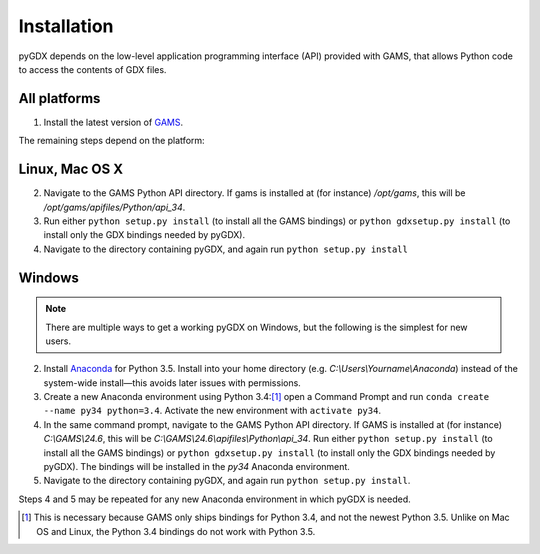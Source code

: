 Installation
============

pyGDX depends on the low-level application programming interface (API) provided with GAMS, that allows Python code to access the contents of GDX files.

All platforms
-------------

1. Install the latest version of `GAMS`_.

The remaining steps depend on the platform:

Linux, Mac OS X
---------------

.. note:

   It is fairly painless to install either 'plain' Python or Anaconda on each of Linux and Mac OS X. If you are using Anaconda, be sure to activate an appropriate environment configured with Python 3 before continuing, and remember that you will need to install pyGDX in each new environment where you want to use it.

2. Navigate to the GAMS Python API directory. If gams is installed at (for instance) */opt/gams*, this will be */opt/gams/apifiles/Python/api_34*.

3. Run either ``python setup.py install`` (to install all the GAMS bindings) or ``python gdxsetup.py install`` (to install only the GDX bindings needed by pyGDX).

4. Navigate to the directory containing pyGDX, and again run ``python setup.py install``

Windows
-------

.. note::

   There are multiple ways to get a working pyGDX on Windows, but the following is the simplest for new users.

2. Install `Anaconda`_ for Python 3.5. Install into your home directory (e.g. *C:\\Users\\Yourname\\Anaconda*) instead of the system-wide install—this avoids later issues with permissions.

3. Create a new Anaconda environment using Python 3.4:[1]_ open a Command Prompt and run ``conda create --name py34 python=3.4``. Activate the new environment with ``activate py34``.

4. In the same command prompt, navigate to the GAMS Python API directory. If GAMS is installed at (for instance) *C:\\GAMS\\24.6*, this will be *C:\\GAMS\\24.6\\apifiles\\Python\\api_34*. Run either ``python setup.py install`` (to install all the GAMS bindings) or ``python gdxsetup.py install`` (to install only the GDX bindings needed by pyGDX). The bindings will be installed in the *py34* Anaconda environment.

5. Navigate to the directory containing pyGDX, and again run ``python setup.py install``.

Steps 4 and 5 may be repeated for any new Anaconda environment in which pyGDX is needed.


.. [1] This is necessary because GAMS only ships bindings for Python 3.4, and not the newest Python 3.5. Unlike on Mac OS and Linux, the Python 3.4 bindings do not work with Python 3.5.
.. _`Anaconda`: https:\\www.continuum.io\downloads#_windows
.. _`GAMS`: https:\\www.gams.com\download\
